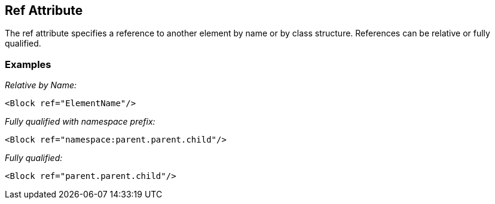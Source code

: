 [[ref]]
== Ref Attribute

// Reviewed:
//  - 01/30/2014: Seth & Mike: Outlined

// * Use examples from slides to walk through what ref does.
// * Perhaps this is more terse than the long description in the booky part.
// * Examples with output
// * Ref datamodel
// * Ref block
// * Ref with replacement
// * Ref with deep replacement
// * Ref only with datamodel and block, not single elements
// * Ref copies the full thing down
// * Ref with namespace (included xml file)
// * What about new element that was not in original parent (goes at end)
// * How we find elements by name (should include as this will be references from several places)
// * If no name attribute, will get the datamodel's name or a unique derivative
// * Replacing an element loses fixups, relations, transformers.

The ref attribute specifies a reference to another element by name or by class structure.  References can be relative or fully qualified. 

// TODO

=== Examples ===

_Relative by Name:_

[source,xml]
----
<Block ref="ElementName"/>
----

_Fully qualified with namespace prefix:_

[source,xml]
----
<Block ref="namespace:parent.parent.child"/>
----

_Fully qualified:_

[source,xml]
----
<Block ref="parent.parent.child"/>
----
